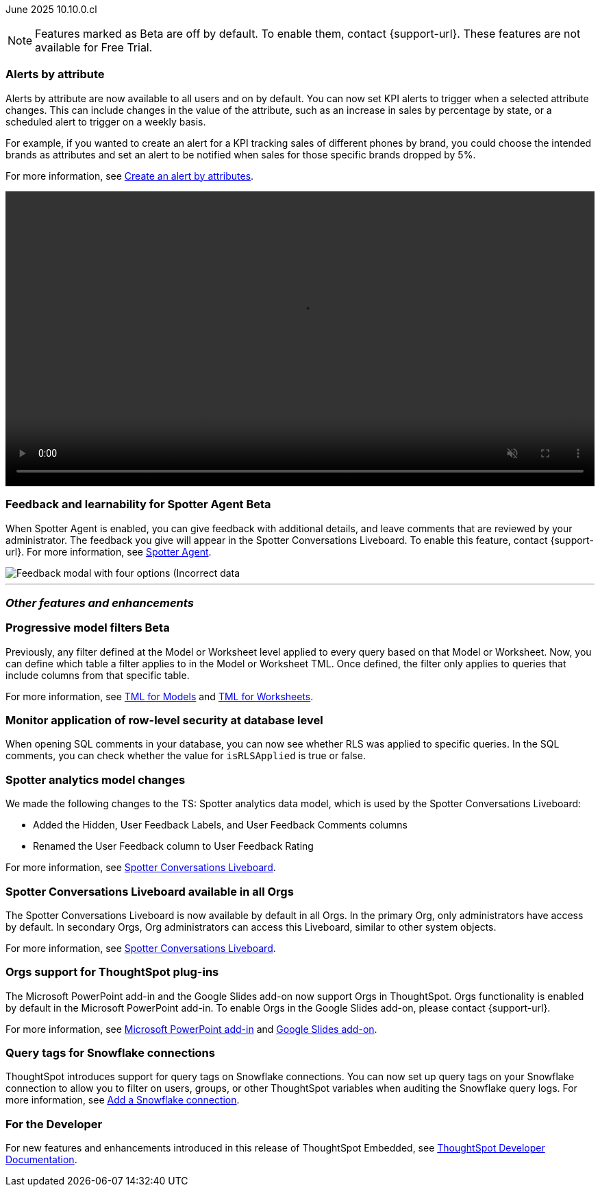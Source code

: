 ifndef::pendo-links[]
June 2025 [label label-dep]#10.10.0.cl#
endif::[]
ifdef::pendo-links[]
[month-year-whats-new]#June 2025#
[label label-dep-whats-new]#10.10.0.cl#
endif::[]

ifndef::free-trial-feature[]
NOTE: Features marked as [.badge.badge-update-note]#Beta# are off by default. To enable them, contact {support-url}. These features are not available for Free Trial.
endif::free-trial-feature[]

[#primary-10-10-0-cl]


// Business User

[#10-10-0-cl-spotter]
[discrete]
=== Alerts by attribute

// Naomi – jira: SCAL-244702. docs jira: SCAL-258659
// PM: Rahul PJP

Alerts by attribute are now available to all users and on by default. You can now set KPI alerts to trigger when a selected attribute changes. This can include changes in the value of the attribute, such as an increase in sales by percentage by state, or a scheduled alert to trigger on a weekly basis.

For example, if you wanted to create an alert for a KPI tracking sales of different phones by brand, you could choose the intended brands as attributes and set an alert to be notified when sales for those specific brands dropped by 5%.


For more information, see
ifndef::pendo-links[]
xref:monitor-alert-attributes.adoc[Create an alert by attributes].
endif::[]
ifdef::pendo-links[]
xref:monitor-alert-attributes.adoc[Create an alert by attributes,window=_blank].
endif::[]

+++
<div class="border">
<video autoplay loop muted controls width="100%" controlsList="nodownload">
<source src="https://docs.thoughtspot.com/cloud/10.6.0.cl/_images/attribute-alert.mp4" type="video/mp4">
</video>
</div>
+++

////
[#10-10-0-cl-nav]
[discrete]
=== Navigation v3

// Mark. jira: SCAL-251909. docs jira: SCAL-?
// PM: Arpit
////
// Analyst

ifndef::free-trial-feature[]
ifndef::pendo-links[]
[#10-10-0-cl-feedback]
[discrete]
=== Feedback and learnability for Spotter Agent [.badge.badge-beta]#Beta#
endif::[]
ifdef::pendo-links[]
[#10-10-0-cl-feedback]
[discrete]
=== Feedback and learnability for Spotter Agent  [.badge.badge-beta-whats-new]#Beta#
endif::[]

// Naomi. jira: SCAL-249991. docs jira: SCAL-260724.
// PM: Alok

When Spotter Agent is enabled, you can give feedback with additional details, and leave comments that are reviewed by your administrator. The feedback you give will appear in the Spotter Conversations Liveboard. To enable this feature, contact {support-url}. For more information, see
ifndef::pendo-links[]
xref:spotter-agent.adoc#feedback[Spotter Agent].
endif::[]
ifdef::pendo-links[]
xref:spotter-agent.adoc#feedback[Spotter Agent,window=_blank].
endif::[]

[.bordered]
image::spotter-agent-feedback.png[Feedback modal with four options (Incorrect data, lost previous context, poor visualization, and incomplete answer) as well as a text field for writing a comment.]


endif::free-trial-feature[]




'''
[#secondary-10-10-0-cl]
[discrete]
=== _Other features and enhancements_

// Data Engineer

ifndef::free-trial-feature[]
ifndef::pendo-links[]
[#10-10-0-cl-progressive]
[discrete]
=== Progressive model filters [.badge.badge-beta]#Beta#
endif::[]
ifdef::pendo-links[]
[#10-10-0-cl-progressive]
[discrete]
=== Progressive model filters [.badge.badge-beta-whats-new]#Beta#
endif::[]

// Naomi. jira: SCAL-221427. docs jira: SCAL-256366
// PM: Damian, Samridh. check if beta or EA.

Previously, any filter defined at the Model or Worksheet level applied to every query based on that Model or Worksheet. Now, you can define which table a filter applies to in the Model or Worksheet TML. Once defined, the filter only applies to queries that include columns from that specific table.

For more information, see
ifndef::pendo-links[]
xref:tml-models.adoc#apply_on_tables[TML for Models] and xref:tml-worksheets.adoc#apply_on_tables[TML for Worksheets].
endif::[]
ifdef::pendo-links[]
xref:tml-models.adoc#apply_on_tables[TML for Models,window=_blank] and xref:tml-worksheets.adoc#apply_on_tables[TML for Worksheets,window=_blank].
endif::[]

endif::free-trial-feature[]

[#10-10-0-cl-rls]
[discrete]
=== Monitor application of row-level security at database level

// Naomi. jira: SCAL-214002. docs jira: SCAL-259366
// PM: Damian. ask Damian for image.

When opening SQL comments in your database, you can now see whether RLS was applied to specific queries. In the SQL comments, you can check whether the value for `isRLSApplied` is true or false.

[#10-10-0-cl-worksheet]
[discrete]
=== Spotter analytics model changes

// Naomi. docs jira: SCAL-258753
// PM: Anant

We made the following changes to the TS: Spotter analytics data model, which is used by the Spotter Conversations Liveboard:

* Added the Hidden, User Feedback Labels, and User Feedback Comments columns
* Renamed the User Feedback column to User Feedback Rating

For more information, see
ifndef::pendo-links[]
xref:spotter-conversations-liveboard.adoc[Spotter Conversations Liveboard].
endif::[]
ifdef::pendo-links[]
xref:spotter-conversations-liveboard.adoc[Spotter Conversations Liveboard,window=_blank].
endif::[]


[#10-10-0-cl-liveboard]
[discrete]
=== Spotter Conversations Liveboard available in all Orgs

// Mary. jira: SCAL-245938. docs jira: SCAL-255650
// PM: Anant

The Spotter Conversations Liveboard is now available by default in all Orgs. In the primary Org, only administrators have access by default.
In secondary Orgs, Org administrators can access this Liveboard, similar to other system objects.

For  more information, see
ifndef::pendo-links[]
xref:spotter-conversations-liveboard.adoc[Spotter Conversations Liveboard].
endif::[]
ifdef::pendo-links[]
xref:spotter-conversations-liveboard.adoc[Spotter Conversations Liveboard,window=_blank].
endif::[]

[#10-10-0-cl-orgs]
[discrete]
=== Orgs support for ThoughtSpot plug-ins

// Rani. docs jira: SCAL-258586
// PM: Himanshu

The Microsoft PowerPoint add-in and the Google Slides add-on now support Orgs in ThoughtSpot. Orgs functionality is enabled by default in the Microsoft PowerPoint add-in. To enable Orgs in the Google Slides add-on, please contact {support-url}.

For more information, see
ifndef::pendo-links[]
xref:thoughtspot-powerpoint.adoc[Microsoft PowerPoint add-in]
endif::[]
ifdef::pendo-links[]
xref:thoughtspot-powerpoint.adoc[Microsoft PowerPoint add-in,window=_blank]
endif::[]
and
ifndef::pendo-links[]
xref:thoughtspot-slides.adoc[Google Slides add-on].
endif::[]
ifdef::pendo-links[]
xref:thoughtspot-slides.adoc[Google Slides add-on,window=_blank].
endif::[]


[#10-10-0-cl-query]
[discrete]
=== Query tags for Snowflake connections
ThoughtSpot introduces support for query tags on Snowflake connections. You can now set up query tags on your Snowflake connection to allow you to filter on users, groups, or other ThoughtSpot variables when auditing the Snowflake query logs.
For more information, see
ifndef::pendo-links[]
xref:connections-snowflake-add.adoc[Add a Snowflake connection].
endif::[]
ifdef::pendo-links[]
xref:connections-snowflake-add.adoc[Add a Snowflake connection,window=_blank].
endif::[]
// Mary. jira: SCAL-240367. docs jira: SCAL-238563
// PM: Prayansh


////
ifndef::free-trial-feature[]
ifndef::pendo-links[]
[#10-10-0-cl-join]
[discrete]
=== Honor worksheet-table join type [.badge.badge-early-access]#Early Access#
endif::[]
ifdef::pendo-links[]
[#10-10-0-cl-join]
[discrete]
=== Honor worksheet-table join type [.badge.badge-early-access-whats-new]#Early Access#
endif::[]

// Mark. jira: SCAL-251614. docs jira: SCAL-?
// PM: Aaghran


endif::free-trial-feature[]

[#10-10-0-cl-blink]
[discrete]
=== Blinkv1 deprecation - worksheet to model testcase migration

// Mark. jira: SCAL-255652. docs jira: SCAL-?
// PM: ?

[#10-10-0-cl-coms]
[discrete]
=== Email customization

// Rani. jira: SCAL-237254. docs jira: SCAL-256234
// PM: Mohil, Reshma
////

// Developer

ifndef::free-trial-feature[]
[discrete]
=== For the Developer

For new features and enhancements introduced in this release of ThoughtSpot Embedded, see https://developers.thoughtspot.com/docs/?pageid=whats-new[ThoughtSpot Developer Documentation^].
endif::free-trial-feature[]

////
[discrete]
=== Deprecated and removed features
Sage and Ask Sage are deprecated in this release and will be removed in a future release.

Instead of using Sage and Ask Sage, we encourage to you use Spotter. For more information, see xref:spotter.adoc[Spotter].

You still have the option to use Sage, but you must contact your ThoughtSpot administrator to enable it.

For information about other features to be deprecated or removed, see
ifndef::pendo-links[]
xref:deprecation.adoc[Deprecated and removed features].
endif::[]
ifdef::pendo-links[]
xref:deprecation.adoc[Deprecated and removed features,window=_blank].
endif::[]
////